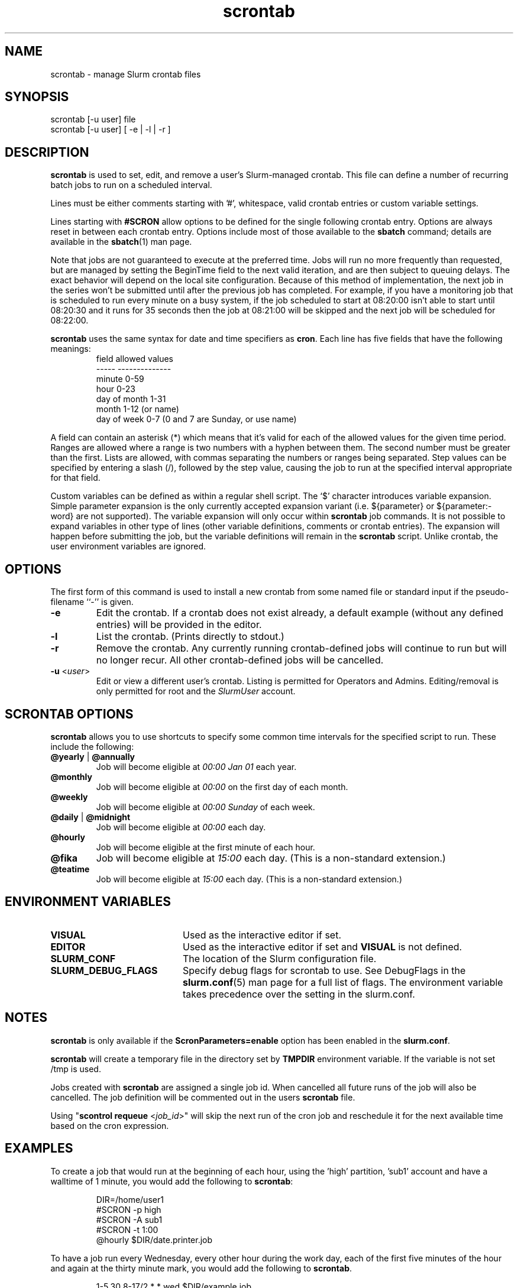 .TH scrontab "1" "Slurm Commands" "August 2023" "Slurm Commands"

.SH "NAME"
scrontab \- manage Slurm crontab files

.SH "SYNOPSIS"
scrontab [\-u user] file
.br
scrontab [\-u user] [ \-e | \-l | \-r ]

.SH "DESCRIPTION"
.LP
\fBscrontab\fR is used to set, edit, and remove a user's Slurm\-managed crontab.
This file can define a number of recurring batch jobs to run on a scheduled
interval.
.LP
Lines must be either comments starting with '#', whitespace, valid crontab
entries or custom variable settings.
.LP
Lines starting with \fB#SCRON\fR allow options to be defined for the single
following crontab entry. Options are always reset in between each crontab
entry. Options include most of those available to the \fBsbatch\fR command;
details are available in the \fBsbatch\fR(1) man page.
.LP
Note that jobs are not guaranteed to execute at the preferred time. Jobs will
run no more frequently than requested, but are managed by setting the
BeginTime field to the next valid iteration, and are then subject to queuing
delays. The exact behavior will depend on the local site configuration.
Because of this method of implementation, the next job in the series won't be
submitted until after the previous job has completed.  For example, if you
have a monitoring job that is scheduled to run every minute on a busy
system, if the job scheduled to start at 08:20:00 isn't able to start until
08:20:30 and it runs for 35 seconds then the job at 08:21:00 will be skipped
and the next job will be scheduled for 08:22:00.
.LP
\fBscrontab\fR uses the same syntax for date and time specifiers as \fBcron\fR.
Each line has five fields that have the following meanings:
.RS
field           allowed values
.br
-\-\-\-\-           \-\-\-\-\-\-\-\-\-\-\-\-\-\-
.br
minute          0\-59
.br
hour            0\-23
.br
day of month    1\-31
.br
month           1\-12 (or name)
.br
day of week     0\-7 (0 and 7 are Sunday, or use name)
.RE

.LP
A field can contain an asterisk (*) which means that it's valid for each of
the allowed values for the given time period. Ranges are allowed where a range
is two numbers with a hyphen between them.  The second number must be greater
than the first. Lists are allowed, with commas separating the numbers or
ranges being separated. Step values can be specified by entering a slash
(/), followed by the step value, causing the job to run at the specified
interval appropriate for that field.

.LP
Custom variables can be defined as within a regular shell script.  The `$'
character introduces variable expansion. Simple parameter expansion is the only
currently accepted expansion variant (i.e. ${parameter} or ${parameter:\-word}
are not supported). The variable expansion will only occur within \fBscrontab\fR
job commands. It is not possible to expand variables in other type of lines
(other variable definitions, comments or crontab entries). The expansion will
happen before submitting the job, but the variable definitions will remain in
the \fBscrontab\fR script. Unlike crontab, the user environment variables are
ignored.

.SH "OPTIONS"
The first form of this command is used to install a new crontab from some named
file or standard input if the pseudo\-filename ``\-'' is given.

.TP
\fB\-e\fR
Edit the crontab. If a crontab does not exist already, a default example
(without any defined entries) will be provided in the editor.
.IP

.TP
\fB\-l\fR
List the crontab. (Prints directly to stdout.)
.IP

.TP
\fB\-r\fR
Remove the crontab. Any currently running crontab\-defined jobs will continue
to run but will no longer recur. All other crontab\-defined jobs will be
cancelled.
.IP

.TP
\fB\-u\fR <\fIuser\fR>
Edit or view a different user's crontab. Listing is permitted for Operators and
Admins. Editing/removal is only permitted for root and the \fISlurmUser\fR
account.
.IP

.SH "SCRONTAB OPTIONS"
\fBscrontab\fR allows you to use shortcuts to specify some common time
intervals for the specified script to run.  These include the following:

.TP
\fB@yearly\fR | \fB@annually\fR
Job will become eligible at \fI00:00 Jan 01\fR each year.
.IP

.TP
\fB@monthly\fR
Job will become eligible at \fI00:00\fR on the first day of each month.
.IP

.TP
\fB@weekly\fR
Job will become eligible at \fI00:00 Sunday\fR of each week.
.IP

.TP
\fB@daily\fR | \fB@midnight\fR
Job will become eligible at \fI00:00\fR each day.
.IP

.TP
\fB@hourly\fR
Job will become eligible at the first minute of each hour.
.IP

.TP
\fB@fika\fR
Job will become eligible at \fI15:00\fR each day.
(This is a non-standard extension.)
.IP

.TP
\fB@teatime\fR
Job will become eligible at \fI15:00\fR each day.
(This is a non-standard extension.)
.IP

.SH "ENVIRONMENT VARIABLES"

.TP 20
\fBVISUAL\fR
Used as the interactive editor if set.
.IP

.TP
\fBEDITOR\fR
Used as the interactive editor if set and \fBVISUAL\fR is not defined.
.IP

.TP
\fBSLURM_CONF\fR
The location of the Slurm configuration file.
.IP

.TP
\fBSLURM_DEBUG_FLAGS\fR
Specify debug flags for scrontab to use. See DebugFlags in the
\fBslurm.conf\fR(5) man page for a full list of flags. The environment
variable takes precedence over the setting in the slurm.conf.
.IP

.SH "NOTES"
.LP
\fBscrontab\fR is only available if the \fBScronParameters=enable\fR option has
been enabled in the \fBslurm.conf\fR.
.LP
\fBscrontab\fR will create a temporary file in the directory set by \fBTMPDIR\fR
environment variable. If the variable is not set /tmp is used.
.LP
Jobs created with \fBscrontab\fR are assigned a single job id. When cancelled
all future runs of the job will also be cancelled. The job definition will be
commented out in the users \fBscrontab\fR file.
.LP
Using "\fBscontrol requeue\fR <\fIjob_id\fR>" will skip the next run of the
cron job and reschedule it for the next available time based on the cron
expression.

.SH "EXAMPLES"
To create a job that would run at the beginning of each hour, using the 'high'
partition, 'sub1' account and have a walltime of 1 minute, you would add the
following to \fBscrontab\fR:

.RS
.nf
DIR=/home/user1
#SCRON \-p high
#SCRON \-A sub1
#SCRON \-t 1:00
@hourly $DIR/date.printer.job
.fi
.RE

.LP
To have a job run every Wednesday, every other hour during the work day, each
of the first five minutes of the hour and again at the thirty minute mark,
you would add the following to \fBscrontab\fR.

.RS
.nf
1\-5,30 8\-17/2 * * wed $DIR/example.job
.fi
.RE

.SH "LIMITATIONS"
The Slurm controller's timezone is what will be used to evaluate each crontab's
repetition intervals. User\-specific timezones are not supported.

.SH "COPYING"
Copyright (C) 2020\-2022 SchedMD LLC.
.LP
This file is part of Slurm, a resource management program.
For details, see <https://slurm.schedmd.com/>.
.LP
Slurm is free software; you can redistribute it and/or modify it under
the terms of the GNU General Public License as published by the Free
Software Foundation; either version 2 of the License, or (at your option)
any later version.
.LP
Slurm is distributed in the hope that it will be useful, but WITHOUT ANY
WARRANTY; without even the implied warranty of MERCHANTABILITY or FITNESS
FOR A PARTICULAR PURPOSE.  See the GNU General Public License for more
details.

.SH "SEE ALSO"
.LP
\fBsbatch\fR(1), \fBsqueue\fR(1), \fBslurm.conf\fR(5)

